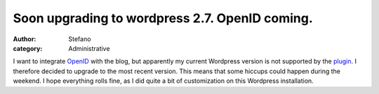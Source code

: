 Soon upgrading to wordpress 2.7. OpenID coming.
###############################################
:author: Stefano
:category: Administrative

I want to integrate `OpenID <http://openid.net>`_ with the blog, but
apparently my current Wordpress version is not supported by the
`plugin <http://wordpress.org/extend/plugins/openid/>`_. I therefore
decided to upgrade to the most recent version. This means that some
hiccups could happen during the weekend. I hope everything rolls fine,
as I did quite a bit of customization on this Wordpress installation.
